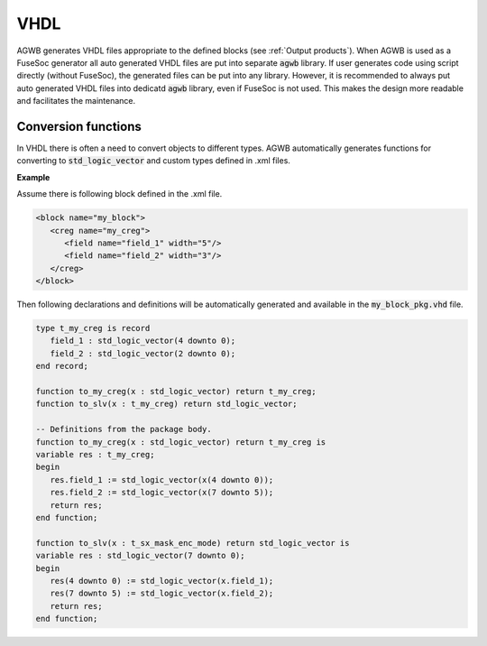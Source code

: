 VHDL
----

AGWB generates VHDL files appropriate to the defined blocks (see :ref:`Output products`).
When AGWB is used as a FuseSoc generator all auto generated VHDL files are put into separate :code:`agwb` library.
If user generates code using script directly (without FuseSoc), the generated files can be put into any library.
However, it is recommended to always put auto generated VHDL files into dedicatd :code:`agwb` library, even if FuseSoc is not used.
This makes the design more readable and facilitates the maintenance.

Conversion functions
####################

In VHDL there is often a need to convert objects to different types.
AGWB automatically generates functions for converting to :code:`std_logic_vector` and custom types defined in .xml files.

**Example**

Assume there is following block defined in the .xml file.

.. code-block:: xml

   <block name="my_block">
      <creg name="my_creg">
         <field name="field_1" width="5"/>
         <field name="field_2" width="3"/>
      </creg>
   </block>

Then following declarations and definitions will be automatically generated and available in the :code:`my_block_pkg.vhd` file.

.. code-block:: vhdl

   type t_my_creg is record
      field_1 : std_logic_vector(4 downto 0);
      field_2 : std_logic_vector(2 downto 0);
   end record;

   function to_my_creg(x : std_logic_vector) return t_my_creg;
   function to_slv(x : t_my_creg) return std_logic_vector;

   -- Definitions from the package body.
   function to_my_creg(x : std_logic_vector) return t_my_creg is
   variable res : t_my_creg;
   begin
      res.field_1 := std_logic_vector(x(4 downto 0));
      res.field_2 := std_logic_vector(x(7 downto 5));
      return res;
   end function;
   
   function to_slv(x : t_sx_mask_enc_mode) return std_logic_vector is
   variable res : std_logic_vector(7 downto 0);
   begin
      res(4 downto 0) := std_logic_vector(x.field_1);
      res(7 downto 5) := std_logic_vector(x.field_2);
      return res;
   end function;
